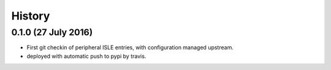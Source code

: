=======
History
=======


0.1.0 (27 July 2016)
--------------------

* First git checkin of peripheral ISLE entries, with configuration
  managed upstream.
  
* deployed with automatic push to pypi by travis.
